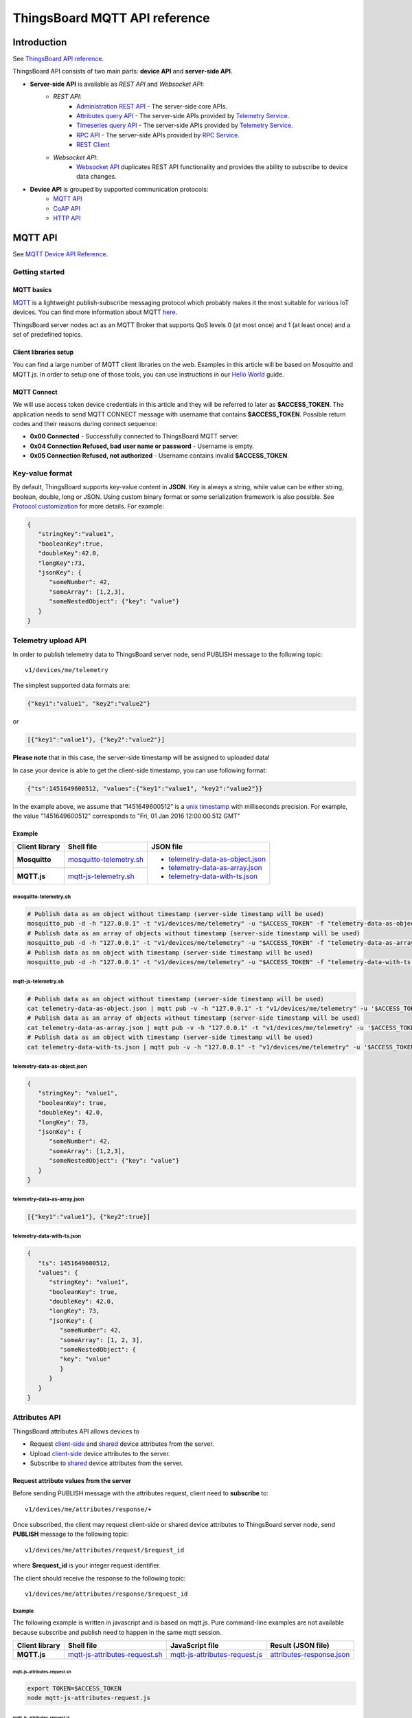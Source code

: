ThingsBoard MQTT API reference
##############################


Introduction
============

See `ThingsBoard API reference`__.

.. __: https://thingsboard.io/docs/api/


ThingsBoard API consists of two main parts: **device API** and **server-side API**.


.. uml::

   interface "MQTT API" as MQTTAPI
   interface "CoAP API" as CoAPAPI
   interface "HTTP API" as HTTPAPI

   /'interface "Device API" as DeviceAPI'/
   interface "Websocket API" as WebsocketAPI
   interface "REST API" as RestAPI
   
   node "\nThingsBoard Server\n" as TBSrv {
   }

   node "Device" as TBDev {
   }

   node "Server-side Application" as TBApp {
      node "Web UI" as WebUI {
      }
   }

   /'TBSrv -left- DeviceAPI'/
   TBSrv -down-  MQTTAPI
   TBSrv -down-  CoAPAPI
   TBSrv -down-  HTTPAPI
   TBSrv -down- RestAPI
   TBSrv -down-  WebsocketAPI

   /'TBDev .up.> DeviceAPI'/
   TBDev .up.> MQTTAPI : **Device API**
   TBDev .up.> CoAPAPI : **Device API**
   TBDev .up.> HTTPAPI : **Device API**

   TBApp -up-> RestAPI : **Server-side API**
   WebUI -up-> WebsocketAPI : **Server-side API**

   note bottom of TBDev
      Switch one in MQTT API, 
      CoAP API and HTTP API
   end note


* **Server-side API** is available as *REST API* and *Websocket API*:
   * *REST API*:
      * `Administration REST API`__ - The server-side core APIs.
      * `Attributes query API`__ - The server-side APIs provided by `Telemetry Service`__.
      * `Timeseries query API`__ - The server-side APIs provided by `Telemetry Service`__.
      * `RPC API`__ - The server-side APIs provided by `RPC Service`__.
      * `REST Client`__ 
   * *Websocket API*:
      * `Websocket API`__ duplicates REST API functionality and provides the ability to subscribe to device data changes. 

.. __: https://thingsboard.io/docs/reference/rest-api
.. __: https://thingsboard.io/docs/user-guide/attributes/#data-query-api
.. __: https://thingsboard.io/docs/user-guide/attributes/
.. __: https://thingsboard.io/docs/user-guide/telemetry/#data-query-api
.. __: https://thingsboard.io/docs/user-guide/telemetry/
.. __: https://thingsboard.io/docs/user-guide/rpc/#server-side-rpc-api
.. __: https://thingsboard.io/docs/user-guide/rpc/
.. __: https://thingsboard.io/docs/reference/rest-client

.. __: https://thingsboard.io/docs/user-guide/telemetry/#websocket-api


* **Device API** is grouped by supported communication protocols:
   * `MQTT API`__
   * `CoAP API`__
   * `HTTP API`__

.. __: https://thingsboard.io/docs/reference/mqtt-api
.. __: https://thingsboard.io/docs/reference/coap-api
.. __: https://thingsboard.io/docs/reference/http-api


MQTT API 
========

See `MQTT Device API Reference`__.

.. __: https://thingsboard.io/docs/reference/mqtt-api/


Getting started
---------------

MQTT basics
***********

`MQTT`__ is a lightweight publish-subscribe messaging protocol which probably makes it the most suitable for various IoT devices. You can find more information about MQTT `here`__.

ThingsBoard server nodes act as an MQTT Broker that supports QoS levels 0 (at most once) and 1 (at least once) and a set of predefined topics.

.. __: https://en.wikipedia.org/wiki/MQTT
.. __: http://mqtt.org/


Client libraries setup
**********************

You can find a large number of MQTT client libraries on the web. Examples in this article will be based on Mosquitto and MQTT.js. In order to setup one of those tools, you can use instructions in our `Hello World`__ guide.

.. __: https://thingsboard.io/docs/getting-started-guides/helloworld/

MQTT Connect
************

We will use access token device credentials in this article and they will be referred to later as **$ACCESS_TOKEN**. The application needs to send MQTT CONNECT message with username that contains **$ACCESS_TOKEN**. Possible return codes and their reasons during connect sequence:

* **0x00 Connected** - Successfully connected to ThingsBoard MQTT server.
* **0x04 Connection Refused, bad user name or password** - Username is empty.
* **0x05 Connection Refused, not authorized** - Username contains invalid **$ACCESS_TOKEN**.

Key-value format
----------------

By default, ThingsBoard supports key-value content in **JSON**. Key is always a string, while value can be either string, boolean, double, long or JSON. Using custom binary format or some serialization framework is also possible. See `Protocol customization`_ for more details. For example:

.. code:: json

   {
      "stringKey":"value1", 
      "booleanKey":true, 
      "doubleKey":42.0, 
      "longKey":73, 
      "jsonKey": {
         "someNumber": 42,
         "someArray": [1,2,3],
         "someNestedObject": {"key": "value"}
      }
   }


Telemetry upload API
--------------------

.. uml::

   title  Telemetry upload

   participant "Device" as TBDev order 10
   participant "ThingsBoard Server"  as TBSrv order 20 

   TBDev  ->  TBSrv: Telemetry upload (**MQTT, PUBLISH**) \nTopic: **v1/devices/me/telemetry** \nPayload: {"key1":"value1", "key2":"value2"} or \nPayload: [{"key1":"value1"}, {"key2":"value2"}] or \nPayload: {"ts":1451649600512, "values":{"key1":"value1", "key2":"value2"}}


In order to publish telemetry data to ThingsBoard server node, send PUBLISH message to the following topic::

   v1/devices/me/telemetry

The simplest supported data formats are:

.. code:: json

   {"key1":"value1", "key2":"value2"}

or

.. code:: json

   [{"key1":"value1"}, {"key2":"value2"}]

**Please note** that in this case, the server-side timestamp will be assigned to uploaded data!

In case your device is able to get the client-side timestamp, you can use following format:

.. code:: json

   {"ts":1451649600512, "values":{"key1":"value1", "key2":"value2"}}

In the example above, we assume that “1451649600512” is a `unix timestamp`__ with milliseconds precision. For example, the value "1451649600512" corresponds to "Fri, 01 Jan 2016 12:00:00.512 GMT"

.. __: https://en.wikipedia.org/wiki/Unix_time


Example
*******

+----------------+----------------------------+------------------------------------+
| Client library | Shell file                 | JSON file                          |
+================+============================+====================================+
| **Mosquitto**  | `mosquitto-telemetry.sh`_  | - `telemetry-data-as-object.json`_ |
+----------------+----------------------------+ - `telemetry-data-as-array.json`_  |
| **MQTT.js**    | `mqtt-js-telemetry.sh`_    | - `telemetry-data-with-ts.json`_   |
+----------------+----------------------------+------------------------------------+

mosquitto-telemetry.sh
++++++++++++++++++++++

.. code:: bash

   # Publish data as an object without timestamp (server-side timestamp will be used)
   mosquitto_pub -d -h "127.0.0.1" -t "v1/devices/me/telemetry" -u "$ACCESS_TOKEN" -f "telemetry-data-as-object.json"
   # Publish data as an array of objects without timestamp (server-side timestamp will be used)
   mosquitto_pub -d -h "127.0.0.1" -t "v1/devices/me/telemetry" -u "$ACCESS_TOKEN" -f "telemetry-data-as-array.json"
   # Publish data as an object with timestamp (server-side timestamp will be used)
   mosquitto_pub -d -h "127.0.0.1" -t "v1/devices/me/telemetry" -u "$ACCESS_TOKEN" -f "telemetry-data-with-ts.json"


mqtt-js-telemetry.sh
++++++++++++++++++++

.. code:: bash

   # Publish data as an object without timestamp (server-side timestamp will be used)
   cat telemetry-data-as-object.json | mqtt pub -v -h "127.0.0.1" -t "v1/devices/me/telemetry" -u '$ACCESS_TOKEN' -s
   # Publish data as an array of objects without timestamp (server-side timestamp will be used)
   cat telemetry-data-as-array.json | mqtt pub -v -h "127.0.0.1" -t "v1/devices/me/telemetry" -u '$ACCESS_TOKEN' -s
   # Publish data as an object with timestamp (server-side timestamp will be used)
   cat telemetry-data-with-ts.json | mqtt pub -v -h "127.0.0.1" -t "v1/devices/me/telemetry" -u '$ACCESS_TOKEN' -s


telemetry-data-as-object.json
+++++++++++++++++++++++++++++

.. code:: json
   
   {
      "stringKey": "value1",
      "booleanKey": true,
      "doubleKey": 42.0,
      "longKey": 73,
      "jsonKey": {
         "someNumber": 42,
         "someArray": [1,2,3],
         "someNestedObject": {"key": "value"}
      }
   }


telemetry-data-as-array.json
++++++++++++++++++++++++++++

.. code:: json
   
   [{"key1":"value1"}, {"key2":true}]


telemetry-data-with-ts.json
+++++++++++++++++++++++++++

.. code:: json
   
   {
      "ts": 1451649600512,
      "values": {
         "stringKey": "value1",
         "booleanKey": true,
         "doubleKey": 42.0,
         "longKey": 73,
         "jsonKey": {
            "someNumber": 42,
            "someArray": [1, 2, 3],
            "someNestedObject": {
            "key": "value"
            }
         }
      }
   }


Attributes API
--------------

ThingsBoard attributes API allows devices to

* Request `client-side`__ and `shared`__ device attributes from the server.
* Upload `client-side`__ device attributes to the server.
* Subscribe to `shared`__ device attributes from the server.

.. __: https://thingsboard.io/docs/user-guide/attributes/#attribute-types
.. __: https://thingsboard.io/docs/user-guide/attributes/#attribute-types
.. __: https://thingsboard.io/docs/user-guide/attributes/#attribute-types
.. __: https://thingsboard.io/docs/user-guide/attributes/#attribute-types


Request attribute values from the server
****************************************

.. uml::

   title  Request attribute values from the server

   participant "Device" as TBDev order 10
   participant "ThingsBoard Server"  as TBSrv order 20 

   == Subscribe to client-side and shared attribute response from the server ==
   TBDev  ->  TBSrv: subscribe to attribute response (**MQTT, SUBSCRIBE**) \nTopic: **v1/devices/me/attributes/response/+**

   == Request client-side and shared attributes from the server ==
   TBDev  ->  TBSrv: request attribute values from the server (**MQTT, PUBLISH**) \nTopic: **v1/devices/me/attributes/request/$request_id** \nPayload: {"clientKeys":"attribute1,attribute2", "sharedKeys":"shared1,shared2"}
   
   TBDev <--  TBSrv: receive response (**MQTT, PUBLISH**) \nTopic: **v1/devices/me/attributes/response/$request_id** \nPayload: {"client":{"attribute1":"value1","attribute2":"value2"},\n"shared":{"shared1":"value1","shared1":"value2"}}

Before sending PUBLISH message with the attributes request, client need to **subscribe** to::

   v1/devices/me/attributes/response/+

Once subscribed, the client may request client-side or shared device attributes to ThingsBoard server node, send **PUBLISH** message to the following topic::

   v1/devices/me/attributes/request/$request_id

where **$request_id** is your integer request identifier. 

The client should receive the response to the following topic::

   v1/devices/me/attributes/response/$request_id


Example
+++++++

The following example is written in javascript and is based on mqtt.js. Pure command-line examples are not available because subscribe and publish need to happen in the same mqtt session.

+----------------+-----------------------------------+------------------------------------+------------------------------+
| Client library | Shell file                        | JavaScript file                    |  Result (JSON file)          |
+================+===================================+====================================+==============================+
| **MQTT.js**    | `mqtt-js-attributes-request.sh`_  | `mqtt-js-attributes-request.js`_   | `attributes-response.json`_  |
+----------------+-----------------------------------+------------------------------------+------------------------------+

mqtt-js-attributes-request.sh
:::::::::::::::::::::::::::::

.. code:: bash

   export TOKEN=$ACCESS_TOKEN
   node mqtt-js-attributes-request.js


mqtt-js-attributes-request.js
:::::::::::::::::::::::::::::

.. code:: javascript

   var mqtt = require('mqtt')
   var client  = mqtt.connect('mqtt://127.0.0.1',{
      username: process.env.TOKEN
   })

   client.on('connect', function () {
      console.log('connected')
      client.subscribe('v1/devices/me/attributes/response/+')
      client.publish('v1/devices/me/attributes/request/1', '{"clientKeys":"attribute1,attribute2", "sharedKeys":"shared1,shared2"}')
   })

   client.on('message', function (topic, message) {
      console.log('response.topic: ' + topic)
      console.log('response.body: ' + message.toString())
      client.end()
   })


attributes-response.json
::::::::::::::::::::::::

.. code:: json

   {"key1":"value1"}


**Please note**, the intersection of client-side and shared device attribute keys is a **bad** practice! However, it is still possible to have same keys for client, shared or even server-side attributes.


Publish attribute update to the server
**************************************

.. uml::

   title  Publish attribute update to the server

   participant "Device" as TBDev order 10
   participant "ThingsBoard Server"  as TBSrv order 20 

   TBDev  ->  TBSrv: publish client-side attributes update to the server (**MQTT, PUBLISH**) \nTopic: **v1/devices/me/attributes** \nPayload: {"attribute1":"value1","attribute2":true}


In order to publish client-side device attributes to ThingsBoard server node, send **PUBLISH** message to the following topic::

   v1/devices/me/attributes

Example
+++++++

+----------------+-------------------------------------+------------------------------------+
| Client library | Shell file                          | JSON file                          |
+================+=====================================+====================================+
| **Mosquitto**  | `mosquitto-attributes-publish.sh`_  | `new-attributes-values.json`_      |
+----------------+-------------------------------------+                                    |
| **MQTT.js**    | `mqtt-js-attributes-publish.sh`_    |                                    |
+----------------+-------------------------------------+------------------------------------+

mosquitto-attributes-publish.sh
:::::::::::::::::::::::::::::::

.. code:: bash

   # Publish client-side attributes update
   mosquitto_pub -d -h "127.0.0.1" -t "v1/devices/me/attributes" -u "$ACCESS_TOKEN" -f "new-attributes-values.json"


mqtt-js-attributes-publish.sh
:::::::::::::::::::::::::::::

.. code:: bash
   
   # Publish client-side attributes update
   cat new-attributes-values.json | mqtt pub -d -h "127.0.0.1" -t "v1/devices/me/attributes" -u '$ACCESS_TOKEN' -s


new-attributes-values.json
::::::::::::::::::::::::::

.. code:: json
   
   {
      "stringKey": "value1",
      "booleanKey": true,
      "doubleKey": 42.0,
      "longKey": 73,
      "jsonKey": {
         "someNumber": 42,
         "someArray": [1,2,3],
         "someNestedObject": {"key": "value"}
      }
   }


Subscribe to attribute updates from the server
**********************************************

.. uml::

   title  Subscribe to attribute updates from the server

   participant "Device" as TBDev order 10
   participant "ThingsBoard Server"  as TBSrv order 20 

   == Subscribe to attribute updates from the server ==
   TBDev  ->  TBSrv: subscribe to attribute response (**MQTT, SUBSCRIBE**) \nTopic: **v1/devices/me/attributes**

   == Receive the attribute update from the server ==
   TBDev  <-  TBSrv: receive attribute update from the server (**MQTT, PUBLISH**) \nTopic: **v1/devices/me/attributes** \nPayload: {"attribute1":"value1","attribute2":"value2"}


In order to subscribe to shared device attribute changes, send **SUBSCRIBE** message to the following topic::

   v1/devices/me/attributes

When a shared attribute is changed by one of the server-side components (such as the REST API or the Rule Chain), the client will **receive** the following update:

.. code:: json

   {"key1":"value1"}


Example
+++++++

+----------------+---------------------------------------+
| Client library | Shell file                            |
+================+=======================================+
| **Mosquitto**  | `mosquitto-attributes-subscribe.sh`_  |
+----------------+---------------------------------------+
| **MQTT.js**    | `mqtt-js-attributes-subscribe.sh`_    |
+----------------+---------------------------------------+

mosquitto-attributes-subscribe.sh
:::::::::::::::::::::::::::::::::

.. code:: bash

   # Subscribes to attribute updates
   mosquitto_sub -d -h "127.0.0.1" -t "v1/devices/me/attributes" -u "$ACCESS_TOKEN"

mqtt-js-attributes-subscribe.sh
:::::::::::::::::::::::::::::::

.. code:: bash
   
   # Subscribes to attribute updates
   mqtt sub -v "127.0.0.1" -t "v1/devices/me/attributes" -u '$ACCESS_TOKEN'


PRC API
-------

Server-side RPC
***************

.. uml::

   title  Server-side RPC

   participant "Device" as TBDev order 10
   participant "ThingsBoard Server"  as TBSrv order 20 

   == Subscribe to sever-side RPC request from the server ==
   TBDev  ->  TBSrv: subscribe to sever-side RPC request (**MQTT, SUBSCRIBE**) \nTopic: **v1/devices/me/rpc/request/+**

   == Receive two-way sever-side RPC request from the server ==
   TBDev  <-  TBSrv: receive server-side RPC request from the server (**MQTT, PUBLISH**) \nTopic: **v1/devices/me/rpc/request/$request_id** \nPayload: {"method":"remoteOTA","params":"http://192.168.xx.xxx/abc.bin"}
   
   TBDev -->  TBSrv: send response (**MQTT, PUBLISH**) \nTopic: **v1/devices/me/rpc/response/$request_id** \nPayload: {"method":"remoteOTA","results":{"result":"success"}}

   == Receive one-way sever-side RPC request from the server ==
   TBDev  <-  TBSrv: receive server-side RPC request from the server (**MQTT, PUBLISH**) \nTopic: **v1/devices/me/rpc/request/$request_id** \nPayload: {"method":"setSpValue","params":14.5}


In order to subscribe to RPC commands from the server, send **SUBSCRIBE** message to the following topic::

   v1/devices/me/rpc/request/+

Once subscribed, the client will receive individual commands as a **PUBLISH** message to the corresponding topic::

   v1/devices/me/rpc/request/$request_id

where **$request_id** is an integer request identifier.

The client should publish the response to the following topic::

   v1/devices/me/rpc/response/$request_id


Example
+++++++

The following example is written in javascript and is based on mqtt.js. Pure command-line examples are not available because subscribe and publish need to happen in the same mqtt session.

+----------------+-----------------------------------+------------------------------------+
| Client library | Shell file                        | JavaScript file                    |
+================+===================================+====================================+
| **MQTT.js**    | `mqtt-js-rpc-from-server.sh`_     | `mqtt-js-rpc-from-server.js`_      |
+----------------+-----------------------------------+------------------------------------+

mqtt-js-rpc-from-server.sh
::::::::::::::::::::::::::

.. code:: bash

   export TOKEN=$ACCESS_TOKEN
   node mqtt-js-rpc-from-server.js

mqtt-js-rpc-from-server.js
:::::::::::::::::::::::::::::::

.. code:: javascript
   
   var mqtt = require('mqtt');
   var client  = mqtt.connect('mqtt://127.0.0.1',{
      username: process.env.TOKEN
   });

   client.on('connect', function () {
      console.log('connected');
      client.subscribe('v1/devices/me/rpc/request/+')
   });

   client.on('message', function (topic, message) {
      console.log('request.topic: ' + topic);
      console.log('request.body: ' + message.toString());
      var requestId = topic.slice('v1/devices/me/rpc/request/'.length);
      //client acts as an echo service
      client.publish('v1/devices/me/rpc/response/' + requestId, message);
   });


Client-side RPC
***************

.. uml::

   title  Client-side RPC

   participant "Device" as TBDev order 10
   participant "ThingsBoard Server"  as TBSrv order 20 

   == Subscribe to client-side RPC response from the server ==
   TBDev  ->  TBSrv: subscribe to client-side RPC response (**MQTT, SUBSCRIBE**) \nTopic: **v1/devices/me/rpc/response/+**

   == Publish client-side RPC request ==
   TBDev  ->  TBSrv: publish client-side RPC request (**MQTT, PUBLISH**) \nTopic: **v1/devices/me/rpc/request/$request_id** \nPayload: {"method":"getTime","params":{}}
   
   TBDev <--  TBSrv: receive response (**MQTT, PUBLISH**) \nTopic: **v1/devices/me/rpc/response/$request_id** \n{"method":"getTime","results":{"utcDateime":"2020-06-18T09:16:59Z"}}


In order to subscribe to client-side RPC response from the server, send **SUBSCRIBE** message to the following topic::

   v1/devices/me/rpc/response/+

Once subscribed, the client may send **PUBLISH** message to the following topic::

   v1/devices/me/rpc/request/$request_id

where **$request_id** is an integer request identifier. The response from server will be published to the following topic::

   v1/devices/me/rpc/response/$request_id


Example
+++++++

The following example is written in javascript and is based on mqtt.js. Pure command-line examples are not available because subscribe and publish need to happen in the same mqtt session.

+----------------+-----------------------------------+------------------------------------+
| Client library | Shell file                        | JavaScript file                    |
+================+===================================+====================================+
| **MQTT.js**    | `mqtt-js-rpc-from-client.sh`_     | `mqtt-js-rpc-from-client.js`_      |
+----------------+-----------------------------------+------------------------------------+


mqtt-js-rpc-from-client.sh
::::::::::::::::::::::::::

.. code:: bash

   export TOKEN=$ACCESS_TOKEN
   node mqtt-js-rpc-from-client.js


mqtt-js-rpc-from-client.js
::::::::::::::::::::::::::

.. code:: javascript
   
   var mqtt = require('mqtt');
   var client = mqtt.connect('mqtt://127.0.0.1', {
      username: process.env.TOKEN
   });

   client.on('connect', function () {
      console.log('connected');
      client.subscribe('v1/devices/me/rpc/response/+');
      var requestId = 1;
      var request = {
         "method": "getTime",
         "params": {}
      };
      client.publish('v1/devices/me/rpc/request/' + requestId, JSON.stringify(request));
   });

   client.on('message', function (topic, message) {
      console.log('response.topic: ' + topic);
      console.log('response.body: ' + message.toString());
   });


Claiming API
------------

Please see the corresponding article to get more information about the `Claiming devices`__ feature.

.. __: https://thingsboard.io/docs/user-guide/claiming-devices

In order to initiate claiming device, send PUBLISH message to the following topic::

   v1/devices/me/claim

The supported data format is:

.. code:: json
   
   {"secretKey":"value", "durationMs":60000}

**Please note** that the above fields are optional. In case the **secretKey** is not specified, the empty string as a default value is used. In case the **durationMs** is not specified, the system parameter **device.claim.duration** is used (in the file **/etc/thingsboard/conf/thingsboard.yml** ).


Protocol customization
----------------------

MQTT transport can be fully customized for specific use-case by changing the corresponding `module`__.

.. __: https://github.com/thingsboard/thingsboard/tree/master/transport/mqtt



Device MQTT Topic 
-----------------

.. role:: strike
    :class: strike

.. list-table:: Device MQTT Topic 
   :widths: auto
   :header-rows: 1

   * - Function \ Topic
     - Subscribe
     - Tx
     - Rx

   * - Telemetry
     - 
     - ① v1/devices/me/telemetry
     - 

   * - 
     - 
     - 
     - 
   * - Request attributes
     - ① v1/devices/me/attributes/response/+
     - ② v1/devices/me/attributes/request/$request_id
     - ③ v1/devices/me/attributes/response/$request_id
   * - Publish attributes
     - 
     - ① v1/devices/me/attributes
     - 
   * - Subscribe attributes update
     - ① v1/devices/me/attributes
     - 
     - ② v1/devices/me/attributes

   * - 
     - 
     - 
     - 
   * - Server-Side RPC
     - ① v1/devices/me/rpc/request/+
     - ③ v1/devices/me/rpc/response/$request_id
     - ② v1/devices/me/rpc/request/$request_id
   * - Client-Side RPC
     - ① v1/devices/me/rpc/response/+
     - ② v1/devices/me/rpc/request/$request_id
     - ③ v1/devices/me/rpc/response/$request_id

   * - 
     - 
     - 
     - 
   * - Claiming device
     - 
     - :strike:`① v1/devices/me/claim`
     - 


**Note**: ①②③ The order in which topics are performed.